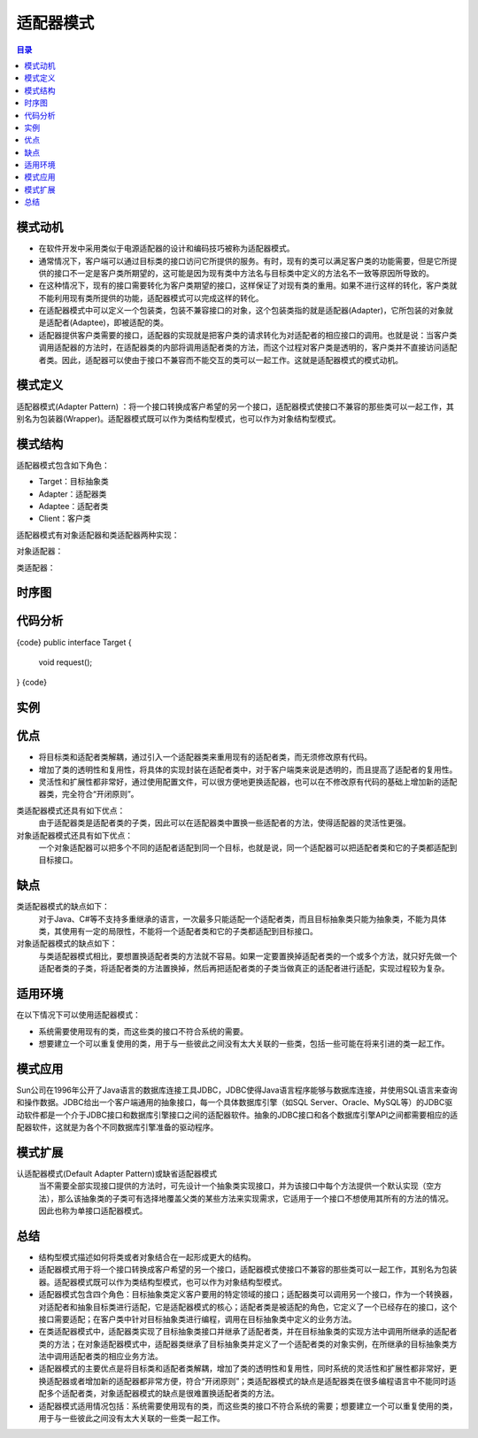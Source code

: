 .. _adapter:

适配器模式
====================

.. contents:: 目录

模式动机
--------------------
- 在软件开发中采用类似于电源适配器的设计和编码技巧被称为适配器模式。
- 通常情况下，客户端可以通过目标类的接口访问它所提供的服务。有时，现有的类可以满足客户类的功能需要，但是它所提供的接口不一定是客户类所期望的，这可能是因为现有类中方法名与目标类中定义的方法名不一致等原因所导致的。
- 在这种情况下，现有的接口需要转化为客户类期望的接口，这样保证了对现有类的重用。如果不进行这样的转化，客户类就不能利用现有类所提供的功能，适配器模式可以完成这样的转化。
- 在适配器模式中可以定义一个包装类，包装不兼容接口的对象，这个包装类指的就是适配器(Adapter)，它所包装的对象就是适配者(Adaptee)，即被适配的类。
- 适配器提供客户类需要的接口，适配器的实现就是把客户类的请求转化为对适配者的相应接口的调用。也就是说：当客户类调用适配器的方法时，在适配器类的内部将调用适配者类的方法，而这个过程对客户类是透明的，客户类并不直接访问适配者类。因此，适配器可以使由于接口不兼容而不能交互的类可以一起工作。这就是适配器模式的模式动机。

模式定义
--------------------
适配器模式(Adapter Pattern) ：将一个接口转换成客户希望的另一个接口，适配器模式使接口不兼容的那些类可以一起工作，其别名为包装器(Wrapper)。适配器模式既可以作为类结构型模式，也可以作为对象结构型模式。



模式结构
--------------------
适配器模式包含如下角色：

- Target：目标抽象类
- Adapter：适配器类
- Adaptee：适配者类
- Client：客户类

适配器模式有对象适配器和类适配器两种实现：

对象适配器：

.. image:: /_static/Adapter.jpg


类适配器：

.. image:: /_static/Adapter_classModel.jpg


时序图
--------------------
.. image:: /_static/seq_Adapter.jpg

代码分析
--------------------
{code}
public interface Target {
    void request();
}
{code}

实例
--------------------

优点
--------------------
- 将目标类和适配者类解耦，通过引入一个适配器类来重用现有的适配者类，而无须修改原有代码。
- 增加了类的透明性和复用性，将具体的实现封装在适配者类中，对于客户端类来说是透明的，而且提高了适配者的复用性。
- 灵活性和扩展性都非常好，通过使用配置文件，可以很方便地更换适配器，也可以在不修改原有代码的基础上增加新的适配器类，完全符合“开闭原则”。

类适配器模式还具有如下优点：
    由于适配器类是适配者类的子类，因此可以在适配器类中置换一些适配者的方法，使得适配器的灵活性更强。

对象适配器模式还具有如下优点：
    一个对象适配器可以把多个不同的适配者适配到同一个目标，也就是说，同一个适配器可以把适配者类和它的子类都适配到目标接口。



缺点
--------------------
类适配器模式的缺点如下：
    对于Java、C#等不支持多重继承的语言，一次最多只能适配一个适配者类，而且目标抽象类只能为抽象类，不能为具体类，其使用有一定的局限性，不能将一个适配者类和它的子类都适配到目标接口。

对象适配器模式的缺点如下：
    与类适配器模式相比，要想置换适配者类的方法就不容易。如果一定要置换掉适配者类的一个或多个方法，就只好先做一个适配者类的子类，将适配者类的方法置换掉，然后再把适配者类的子类当做真正的适配者进行适配，实现过程较为复杂。


适用环境
--------------------
在以下情况下可以使用适配器模式：

- 系统需要使用现有的类，而这些类的接口不符合系统的需要。
- 想要建立一个可以重复使用的类，用于与一些彼此之间没有太大关联的一些类，包括一些可能在将来引进的类一起工作。


模式应用
--------------------
Sun公司在1996年公开了Java语言的数据库连接工具JDBC，JDBC使得Java语言程序能够与数据库连接，并使用SQL语言来查询和操作数据。JDBC给出一个客户端通用的抽象接口，每一个具体数据库引擎（如SQL Server、Oracle、MySQL等）的JDBC驱动软件都是一个介于JDBC接口和数据库引擎接口之间的适配器软件。抽象的JDBC接口和各个数据库引擎API之间都需要相应的适配器软件，这就是为各个不同数据库引擎准备的驱动程序。


模式扩展
--------------------
认适配器模式(Default Adapter Pattern)或缺省适配器模式
    当不需要全部实现接口提供的方法时，可先设计一个抽象类实现接口，并为该接口中每个方法提供一个默认实现（空方法），那么该抽象类的子类可有选择地覆盖父类的某些方法来实现需求，它适用于一个接口不想使用其所有的方法的情况。因此也称为单接口适配器模式。


总结
--------------------
- 结构型模式描述如何将类或者对象结合在一起形成更大的结构。
- 适配器模式用于将一个接口转换成客户希望的另一个接口，适配器模式使接口不兼容的那些类可以一起工作，其别名为包装器。适配器模式既可以作为类结构型模式，也可以作为对象结构型模式。
- 适配器模式包含四个角色：目标抽象类定义客户要用的特定领域的接口；适配器类可以调用另一个接口，作为一个转换器，对适配者和抽象目标类进行适配，它是适配器模式的核心；适配者类是被适配的角色，它定义了一个已经存在的接口，这个接口需要适配；在客户类中针对目标抽象类进行编程，调用在目标抽象类中定义的业务方法。
- 在类适配器模式中，适配器类实现了目标抽象类接口并继承了适配者类，并在目标抽象类的实现方法中调用所继承的适配者类的方法；在对象适配器模式中，适配器类继承了目标抽象类并定义了一个适配者类的对象实例，在所继承的目标抽象类方法中调用适配者类的相应业务方法。
- 适配器模式的主要优点是将目标类和适配者类解耦，增加了类的透明性和复用性，同时系统的灵活性和扩展性都非常好，更换适配器或者增加新的适配器都非常方便，符合“开闭原则”；类适配器模式的缺点是适配器类在很多编程语言中不能同时适配多个适配者类，对象适配器模式的缺点是很难置换适配者类的方法。
- 适配器模式适用情况包括：系统需要使用现有的类，而这些类的接口不符合系统的需要；想要建立一个可以重复使用的类，用于与一些彼此之间没有太大关联的一些类一起工作。
